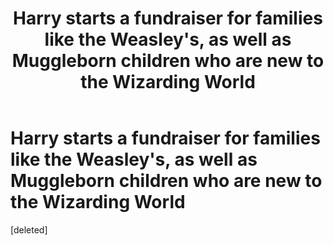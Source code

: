 #+TITLE: Harry starts a fundraiser for families like the Weasley's, as well as Muggleborn children who are new to the Wizarding World

* Harry starts a fundraiser for families like the Weasley's, as well as Muggleborn children who are new to the Wizarding World
:PROPERTIES:
:Score: 1
:DateUnix: 1610750261.0
:DateShort: 2021-Jan-16
:FlairText: Prompt
:END:
[deleted]

